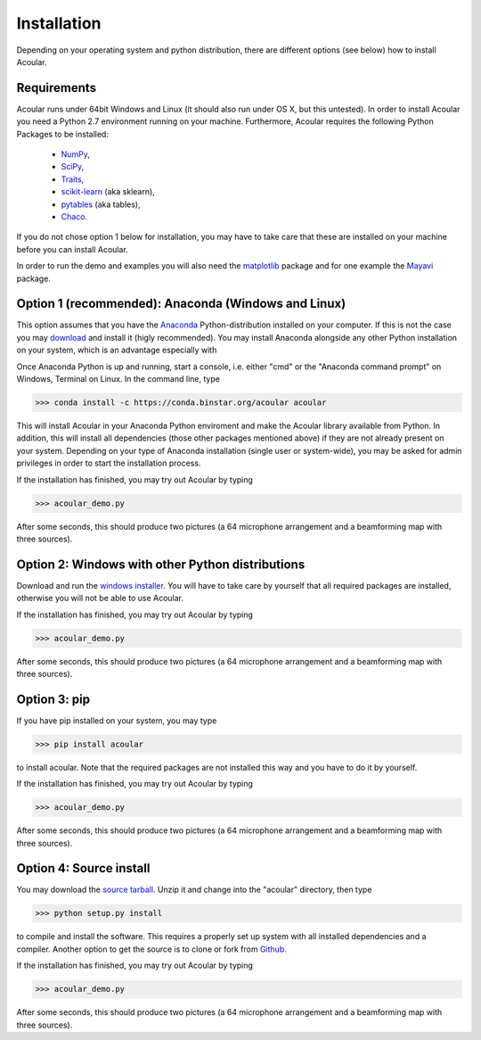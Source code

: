 Installation
============

Depending on your operating system and python distribution, there are different options (see below) how to install Acoular.

Requirements
------------

Acoular runs under 64bit Windows and Linux (it should also run under OS X, but this untested).
In order to install Acoular you need a Python 2.7 environment running on your machine. 
Furthermore, Acoular requires the following Python Packages to be installed: 
    * `NumPy <http://www.numpy.org/>`_, 
    * `SciPy <http://www.scipy.org/scipylib/index.html>`_, 
    * `Traits <http://code.enthought.com/projects/traits/>`_, 
    * `scikit-learn <http://scikit-learn.org/stable/>`_ (aka sklearn),
    * `pytables <http://www.pytables.org/>`_ (aka tables),
    * `Chaco <http://code.enthought.com/projects/chaco/>`_. 
If you do not chose option 1 below for installation, you may have to take care that these are installed on your machine before you can install Acoular.

In order to run the demo and examples you will also need the `matplotlib <http://matplotlib.org>`_ package and for one example the `Mayavi <http://docs.enthought.com/mayavi/mayavi/>`_ package.


Option 1 (recommended): Anaconda (Windows and Linux)
--------------------------------------

This option assumes that you have the `Anaconda <http://continuum.io/downloads>`_ Python-distribution installed on your computer. If this is not the case you may `download <http://continuum.io/downloads>`_ and install it (higly recommended). You may install Anaconda alongside any other Python installation on your system, which is an advantage especially with 

Once Anaconda Python is up and running, start a console, i.e. either "cmd" or the "Anaconda command prompt" on Windows, Terminal on Linux.
In the command line, type

>>> conda install -c https://conda.binstar.org/acoular acoular

This will install Acoular in your Anaconda Python enviroment and make the Acoular library available from Python. In addition, this will install all dependencies (those other packages mentioned above) if they are not already present on your system.
Depending on your type of Anaconda installation (single user or system-wide), you may be asked for admin privileges in order to start the installation process.

If the installation has finished, you may try out Acoular by typing

>>> acoular_demo.py

After some seconds, this should produce two pictures (a 64 microphone arrangement and a beamforming map with three sources).

Option 2: Windows with other Python distributions
-------------------------------------------------
Download and run the `windows installer <https://pypi.python.org/pypi/acoular>`_. You will have to take care by yourself that all required packages are installed, otherwise you will not be able to use Acoular.

If the installation has finished, you may try out Acoular by typing

>>> acoular_demo.py

After some seconds, this should produce two pictures (a 64 microphone arrangement and a beamforming map with three sources).

Option 3: pip
-------------
If you have pip installed on your system, you may type

>>> pip install acoular

to install acoular. Note that the required packages are not installed this way and you have to do it by yourself.

If the installation has finished, you may try out Acoular by typing

>>> acoular_demo.py

After some seconds, this should produce two pictures (a 64 microphone arrangement and a beamforming map with three sources).


Option 4: Source install
------------------------
You may download the `source tarball <https://pypi.python.org/pypi/acoular>`_. Unzip it and change into the "acoular" directory, then type

>>> python setup.py install

to compile and install the software. This requires a properly set up system with all installed dependencies and a compiler.  
Another option to get the source is to clone or fork from `Github <https://github.com/acoular/acoular>`_.

If the installation has finished, you may try out Acoular by typing

>>> acoular_demo.py

After some seconds, this should produce two pictures (a 64 microphone arrangement and a beamforming map with three sources).
    


